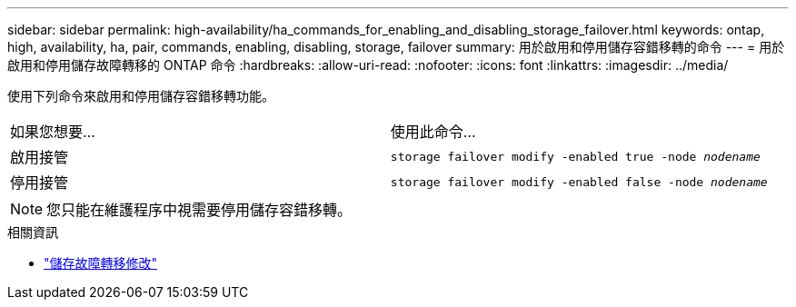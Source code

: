 ---
sidebar: sidebar 
permalink: high-availability/ha_commands_for_enabling_and_disabling_storage_failover.html 
keywords: ontap, high, availability, ha, pair, commands, enabling, disabling, storage, failover 
summary: 用於啟用和停用儲存容錯移轉的命令 
---
= 用於啟用和停用儲存故障轉移的 ONTAP 命令
:hardbreaks:
:allow-uri-read: 
:nofooter: 
:icons: font
:linkattrs: 
:imagesdir: ../media/


[role="lead"]
使用下列命令來啟用和停用儲存容錯移轉功能。

|===


| 如果您想要... | 使用此命令... 


| 啟用接管 | `storage failover modify -enabled true -node _nodename_` 


| 停用接管 | `storage failover modify -enabled false -node _nodename_` 
|===

NOTE: 您只能在維護程序中視需要停用儲存容錯移轉。

.相關資訊
* link:https://docs.netapp.com/us-en/ontap-cli/storage-failover-modify.html["儲存故障轉移修改"^]

